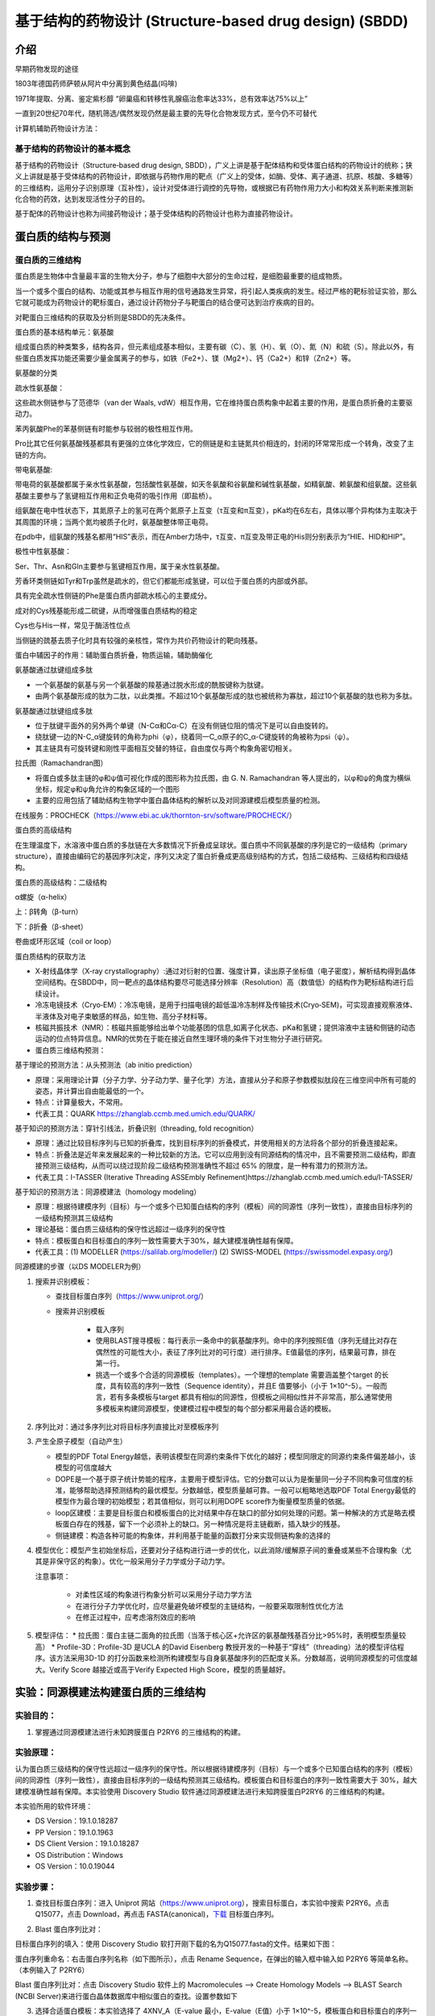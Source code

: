 基于结构的药物设计 (Structure‐based drug design) (SBDD)
========================================================

介绍
---------

早期药物发现的途径

1803年德国药师萨顿从阿片中分离到黄色结晶(吗啡)

1971年提取、分离、鉴定紫杉醇 “卵巢癌和转移性乳腺癌治愈率达33%，总有效率达75%以上”

一直到20世纪70年代，随机筛选/偶然发现仍然是最主要的先导化合物发现方式，至今仍不可替代

计算机辅助药物设计方法：

.. image:: /images/78.png

基于结构的药物设计的基本概念
:::::::::::::::::::::::::::::

基于结构的药物设计（Structure‐based drug design, SBDD），广义上讲是基于配体结构和受体蛋白结构的药物设计的统称；狭义上讲就是基于受体结构的药物设计，即依据与药物作用的靶点（广义上的受体，如酶、受体、离子通道、抗原、核酸、多糖等）的三维结构，运用分子识别原理（互补性），设计对受体进行调控的先导物，或根据已有药物作用力大小和构效关系判断来推测新化合物的药效，达到发现活性分子的目的。

基于配体的药物设计也称为间接药物设计；基于受体结构的药物设计也称为直接药物设计。

蛋白质的结构与预测
------------------

蛋白质的三维结构
:::::::::::::::::

蛋白质是生物体中含量最丰富的生物大分子，参与了细胞中大部分的生命过程，是细胞最重要的组成物质。

当一个或多个蛋白的结构、功能或其参与相互作用的信号通路发生异常，将引起人类疾病的发生。经过严格的靶标验证实验，那么它就可能成为药物设计的靶标蛋白，通过设计药物分子与靶蛋白的结合便可达到治疗疾病的目的。

对靶蛋白三维结构的获取及分析则是SBDD的先决条件。

蛋白质的基本结构单元：氨基酸

组成蛋白质的种类繁多，结构各异，但元素组成基本相似，主要有碳（C）、氢（H）、氧（O）、氮（N）和硫（S）。除此以外，有些蛋白质发挥功能还需要少量金属离子的参与，如铁（Fe2+）、镁（Mg2+）、钙（Ca2+）和锌（Zn2+）等。

氨基酸的分类

疏水性氨基酸：

.. image:: /images/79.png

这些疏水侧链参与了范德华（van der Waals, vdW）相互作用，它在维持蛋白质构象中起着主要的作用，是蛋白质折叠的主要驱动力。

苯丙氨酸Phe的苯基侧链有时能参与较弱的极性相互作用。

Pro比其它任何氨基酸残基都具有更强的立体化学效应，它的侧链是和主链氮共价相连的，封闭的环常常形成一个转角，改变了主链的方向。

带电氨基酸:

.. image:: /images/80.png

带电荷的氨基酸都属于亲水性氨基酸，包括酸性氨基酸，如天冬氨酸和谷氨酸和碱性氨基酸，如精氨酸、赖氨酸和组氨酸。这些氨基酸主要参与了氢键相互作用和正负电荷的吸引作用（即盐桥）。

.. image:: /images/81.png

组氨酸在电中性状态下，其氮原子上的氢可在两个氮原子上互变（τ互变和π互变），pKa均在6左右，具体以哪个异构体为主取决于其周围的环境；当两个氮均被质子化时，氨基酸整体带正电荷。

在pdb中，组氨酸的残基名都用“HIS”表示，而在Amber力场中，τ互变、π互变及带正电的His则分别表示为“HIE、HID和HIP”。

极性中性氨基酸：

.. image:: /images/82.png

Ser、Thr、Asn和Gln主要参与氢键相互作用，属于亲水性氨基酸。

芳香环类侧链如Tyr和Trp虽然是疏水的，但它们都能形成氢键，可以位于蛋白质的内部或外部。

具有完全疏水性侧链的Phe是蛋白质内部疏水核心的主要成分。

成对的Cys残基能形成二硫键，从而增强蛋白质结构的稳定

Cys也与His一样，常见于酶活性位点

当侧链的巯基去质子化时具有较强的亲核性，常作为共价药物设计的靶向残基。

蛋白中辅因子的作用：辅助蛋白质折叠，物质运输，辅助酶催化

氨基酸通过肽键组成多肽

* 一个氨基酸的氨基与另一个氨基酸的羧基通过脱水形成的酰胺键称为肽键。
* 由两个氨基酸形成的肽为二肽，以此类推。不超过10个氨基酸形成的肽也被统称为寡肽，超过10个氨基酸的肽也称为多肽。

氨基酸通过肽键组成多肽

* 位于肽键平面外的另外两个单键（N-Cα和Cα-C）在没有侧链位阻的情况下是可以自由旋转的。
* 绕肽键一边的N-C_α键旋转的角称为phi（φ），绕着同一C_α原子的C_α-C键旋转的角被称为psi（ψ）。
* 其主链具有可旋转键和刚性平面相互交替的特征，自由度仅与两个构象角密切相关。

拉氏图（Ramachandran图）

.. image:: /images/83.png

* 将蛋白或多肽主链的φ和ψ值可视化作成的图形称为拉氏图，由 G. N. Ramachandran 等人提出的，以φ和ψ的角度为横纵坐标，规定φ和ψ角允许的构象区域的一个图形
* 主要的应用包括了辅助结构生物学中蛋白晶体结构的解析以及对同源建模后模型质量的检测。

在线服务：PROCHECK（https://www.ebi.ac.uk/thornton-srv/software/PROCHECK/）

蛋白质的高级结构

在生理温度下，水溶液中蛋白质的多肽链在大多数情况下折叠成呈球状。蛋白质中不同氨基酸的序列是它的一级结构（primary structure），直接由编码它的基因序列决定，序列又决定了蛋白折叠成更高级别结构的方式，包括二级结构、三级结构和四级结构。

蛋白质的高级结构：二级结构

α螺旋（α-helix） 

上：β转角（β-turn）

下：β折叠（β-sheet）

卷曲或环形区域（coil or loop）

蛋白质结构的获取方法

* X‐射线晶体学（X‐ray crystallography）:通过对衍射的位置、强度计算，读出原子坐标值（电子密度），解析结构得到晶体空间结构。在SBDD中，同一靶点的晶体结构要尽可能选择分辨率（Resolution）高（数值低）的结构作为靶标结构进行后续设计。
* 冷冻电镜技术（Cryo‐EM）：冷冻电镜，是用于扫描电镜的超低温冷冻制样及传输技术(Cryo‐SEM)，可实现直接观察液体、半液体及对电子束敏感的样品，如生物、高分子材料等。
* 核磁共振技术（NMR）：核磁共振能够给出单个功能基团的信息,如离子化状态、pKa和氢键；提供溶液中主链和侧链的动态运动的位点特异信息。NMR的优势在于能在接近自然生理环境的条件下对生物分子进行研究。
* 蛋白质三维结构预测：

.. image:: /images/84.png

基于理论的预测方法：从头预测法（ab initio prediction）

* 原理：采用理论计算（分子力学、分子动力学、量子化学）方法，直接从分子和原子参数模拟肽段在三维空间中所有可能的姿态，并计算出自由能最低的一个。
* 特点：计算量极大，不常用。
* 代表工具：QUARK https://zhanglab.ccmb.med.umich.edu/QUARK/

基于知识的预测方法：穿针引线法，折叠识别（threading, fold recognition）

* 原理：通过比较目标序列与已知的折叠库，找到目标序列的折叠模式，并使用相关的方法将各个部分的折叠连接起来。
* 特点：折叠法是近年来发展起来的一种比较新的方法。它可以应用到没有同源结构的情况中，且不需要预测二级结构，即直接预测三级结构，从而可以绕过现阶段二级结构预测准确性不超过 65% 的限度，是一种有潜力的预测方法。
* 代表工具：I-TASSER (Iterative Threading ASSEmbly Refinement)https://zhanglab.ccmb.med.umich.edu/I-TASSER/

基于知识的预测方法：同源模建法（homology modeling）

* 原理：根据待建模序列（目标）与一个或多个已知蛋白结构的序列（模板）间的同源性（序列一致性），直接由目标序列的一级结构预测其三级结构
* 理论基础：蛋白质三级结构的保守性远超过一级序列的保守性
* 特点：模板蛋白和目标蛋白的序列一致性需要大于30%，越大建模准确性越有保障。
* 代表工具：(1) MODELLER (https://salilab.org/modeller/) (2) SWISS-MODEL (https://swissmodel.expasy.org/)

同源模建的步骤（以DS MODELER为例）

1. 搜索并识别模板：

   * 查找目标蛋白序列（https://www.uniprot.org/）
   * 搜索并识别模板
  
      * 载入序列
      * 使用BLAST搜寻模板：每行表示一条命中的氨基酸序列。命中的序列按照E值（序列无缝比对存在偶然性的可能性大小，表征了序列比对的可行度）进行排序。E值最低的序列，结果最可靠，排在第一行。
      * 挑选一个或多个合适的同源模板（templates）。一个理想的template 需要涵盖整个target 的长度，具有较高的序列一致性（Sequence identity），并且E 值要够小（小于 1×10^-5）。一般而言，若有多条模板与target 都具有相似的同源性，但模板之间相似性并不非常高，那么通常使用多模板来构建同源模型，使建模过程中模型的每个部分都采用最合适的模板。 
  
2. 序列比对：通过多序列比对将目标序列直接比对至模板序列
3. 产生全原子模型（自动产生）
   
   * 模型的PDF Total Energy越低，表明该模型在同源约束条件下优化的越好；模型同限定的同源约束条件偏差越小，该模型的可信度越大
   * DOPE是一个基于原子统计势能的程序，主要用于模型评估。它的分数可以认为是衡量同一分子不同构象可信度的标准，能够帮助选择预测结构的最优模型。分数越低，模型质量越可靠。一般可以粗略地选取PDF Total Energy最低的模型作为最合理的初始模型；若其值相似，则可以利用DOPE score作为衡量模型质量的依据。
   * loop区建模：主要是目标蛋白和模板蛋白的比对结果中存在缺口的部分如何处理的问题。第一种解决的方式是略去模板蛋白存在的残基，留下一个必须补上的缺口。另一种情况是将主链截断，插入缺少的残基。
   * 侧链建模：构造各种可能的构象体，并利用基于能量的函数打分来实现侧链构象的选择的
  
4. 模型优化：模型产生初始坐标后，还要对分子结构进行进一步的优化，以此消除/缓解原子间的重叠或某些不合理构象（尤其是非保守区的构象）。优化一般采用分子力学或分子动力学。
   
   注意事项：

    * 对柔性区域的构象进行构象分析可以采用分子动力学方法
    * 在进行分子力学优化时，应尽量避免破坏模型的主链结构，一般要采取限制性优化方法
    * 在修正过程中，应考虑溶剂效应的影响
  
5. 模型评估：
   * 拉氏图：蛋白主链二面角的拉氏图（当落于核心区+允许区的氨基酸残基百分比>95%时，表明模型质量较高）
   * Profile-3D：Profile-3D 是UCLA 的David Eisenberg 教授开发的一种基于“穿线”（threading）法的模型评估程序。该方法采用3D-1D 的打分函数来检测所构建模型与自身氨基酸序列的匹配度关系。分数越高，说明同源模型的可信度越大。Verify Score 越接近或高于Verify Expected High Score，模型的质量越好。

实验：同源模建法构建蛋白质的三维结构
--------------------------------------

实验目的：
::::::::::::
1. 掌握通过同源模建法进行未知跨膜蛋白 P2RY6 的三维结构的构建。

实验原理：
::::::::::::

认为蛋白质三级结构的保守性远超过一级序列的保守性。所以根据待建模序列（目标）与一个或多个已知蛋白结构的序列（模板）间的同源性（序列一致性），直接由目标序列的一级结构预测其三级结构。模板蛋白和目标蛋白的序列一致性需要大于 30%，越大建模准确性越有保障。本实验使用 Discovery Studio 软件通过同源模建法进行未知跨膜蛋白P2RY6 的三维结构的构建。

本实验所用的软件环境：

* DS Version：19.1.0.18287
* PP Version：19.1.0.1963
* DS Client Version：19.1.0.18287
* OS Distribution：Windows
* OS Version：10.0.19044

实验步骤：
::::::::::

1. 查找目标蛋白序列：进入 Uniprot 网站（https://www.uniprot.org），搜索目标蛋白，本实验中搜索 P2RY6。点击 Q15077，点击 Download，再点击 FASTA(canonical)，`下载`_ 目标蛋白序列。

.. _`下载`: https://rest.uniprot.org/uniprotkb/Q15077.fasta

.. image:: /images/85.png

2. Blast 蛋白序列比对：

目标蛋白序列的填入：使用 Discovery Studio 软打开刚下载的名为Q15077.fasta的文件。结果如下图：

.. image:: /images/86.png

蛋白序列重命名：右击蛋白序列名称（如下图所示），点击 Rename Sequence，在弹出的输入框中输入如 P2RY6 等简单名称。（本例输入了 P2RY6）

.. image:: /images/90.png

.. image:: /images/195.png

Blast 蛋白序列比对：点击 Discovery Studio 软件上的 Macromolecules ——> Create Homology Models ——> BLAST Search (NCBI Server)来进行蛋白晶体数据库中相似蛋白的查找。设置参数如下

.. image:: /images/87.png

3. 选择合适蛋白模板：本实验选择了 4XNV_A（E-value 最小，E-value（E值）小于 1×10^-5，模板蛋白和目标蛋白的序列一致性大于30%），右键此选项，点击Load Selected Structures 进行蛋白模板的载入。

4. 创建序列-结构对齐矩阵：点击 Discovery Studio 软件上的 Macromolecules ——> Create Homology Models ——> Align Sequence to Templates 生成模板蛋白与目标蛋白的结构对齐矩阵。设置参数如下：

.. image:: /images/88.png

5. 蛋白建模：点击 Discovery Studio 软件上的 Macromolecules ——> Create HomologyModels ——> Build Homology Models 进行同源模型的建立。设置参数如下：

.. image:: /images/89.png

6. 模型评估：

拉氏图的绘制：点击 Discovery Studio 软件菜单栏上的 Chart ——> Ramachandran Plot 分别对每个同源模型进行拉氏图的绘制。

Profiles-3D：点击 Discovery Studio 软件上的 Macromolecules ——> CreateHomology Models ——> Verify Protein (Profiles-3D) 分别对每个同源模型进行 Profiles-3D 的绘制。设置参数如下：

.. image:: /images/92.png

以残基打分作图：选上全部新生成的模型，选择 AminoAcid 选项卡，点击 Discovery Studio 软件菜单栏上的 Chart ——> Line Plot，X 轴设为 name，Y 轴设为 verify score，Color by Data Series 设为Molecule 同时给每个同源模型进行残基打分作图，如下图所示。

.. image:: /images/93.png

实验结果：
:::::::::::

`Blast 蛋白序列比对的结果`_ , `创建序列-结构对齐矩阵的结果`_ , `蛋白建模的结果`_, 

.. _`Blast 蛋白序列比对的结果`: https://computer-aided-drug-design.github.io/CADD-Tutorial-Experiments-Result/experiment_results/BLASTSearchNCBIServer_2022_09_21_214334_399/Output/Report.htm
.. _`创建序列-结构对齐矩阵的结果`: https://computer-aided-drug-design.github.io/CADD-Tutorial-Experiments-Result/experiment_results/AlignSequencetoTemplates_2022_09_21_214915_437/Output/Report.htm
.. _`蛋白建模的结果`: https://computer-aided-drug-design.github.io/CADD-Tutorial-Experiments-Result/experiment_results/BuildHomologyModels_2022_09_21_215451_145/Output/Report.htm

拉氏图的绘制的结果：

.. image:: /images/91.png

`Profiles-3D的结果`_

.. _`Profiles-3D的结果`: https://computer-aided-drug-design.github.io/CADD-Tutorial-Experiments-Result/experiment_results/VerifyProteinProfiles-3D_2022_09_21_220456_652/Output/Report.htm

以残基打分作图的结果：

.. image:: /images/94.png

基于人工智能的预测方法：Alphafold

2020年12月1日，国际蛋白质结构预测竞赛CASP公布的数据显示，谷歌旗下人工智能技术公司DeepMind开发的深度学习算法Alphafold的表现超过了大约100个其他团队，准确性达到了与实验室方法不分伯仲的水平，一举解决了困扰学界长达五十年之久的蛋白质折叠问题。

2021年7月，DeepMind发布了最新版本AlphaFold2的源代码，以及详细描述了它是如何开发的。https://alphafold.ebi.ac.uk/


基于结构的药物设计（SBDD）
--------------------------

基本概念与理论
::::::::::::::

靶点（受体）：能识别和结合生物活性物质（配体），并产生生物效应的结构。

生物活性物质（配体）：

* 内源性活性调解物：维持机体机能的基本生理机制，如多巴胺、激素等。
* 外源性药物：干预机体生理生化作用。

靶点学说（受体理论）

一种有效的药物必须符合以下三个要求：
* 作用于靶点（与机体内的某一种或多种靶点发生相互作用）（药效学要求）
* 暴露于靶点（药物到达靶点、达到适宜的浓度 C_max 并维持足够的时间 AUC ）（药代动力学要求）
* 不与其他无关靶点作用（ 无 off target 效应） （安全性要求）

配体‐受体相互作用方式

“锁‐钥”原理 

.. image:: /images/95.png

空间形状契合、相互作用力契合

诱导契合原理（“手‐手套” 原理）

.. image:: /images/96.png

配体构象变化、受体构象变化

分子识别：药物分子与靶蛋白发生相互作用的驱动力是分子识别。

定义： 药物在特定条件下通过分子间作用力（可逆 ）与靶点相结合的过程。其中，某些药物也可形成共价键 （不可逆 ）。

分子识别的两个决定性作用：互补性(形状和电性互补)和预组织作用（去溶剂化和构象扰动）。

.. image:: /images/97.png

范德华力（van der Waals Force, VDW）

.. image:: /images/98.png

* 相邻的电中性原子互相靠近，会有短暂的微弱吸引力，即范德华力
* 主要的分子间作用力
* 原子间距离为0.3～0.5 nm，范德华力的能量为1.9 kJ/mol
* 主要分为：色散力、诱导力、取向力
  
   色散力（Dispersion force）：所有分子或原子之间都存在，由于电子的运动产生的瞬时偶极键的作用力。

   * 分子的变形性越大（一般分子量越大，变形性越大），色散力越大
   * 分子的电离势越低（分子内所含的电子数越多），色散力越大。

   诱导力（Induction force）：在极性分子‐非极性分子之间，极性分子‐极性分子之间，都存在诱导力。

   * 极性分子与非极性分子接近时，极性分子的永久偶极产生的电场使非极性分子极化产生诱导偶极。永久偶极与诱导偶极间的吸引力称为诱导力。
   * 诱导力同样存在于极性分子之间，对极性分子而言，诱导力是附加的取向力。

   取向力（Orientation force）：取向力发生在极性分子‐极性分子之间。

   * 当极性分子互相接近时，分子的永久偶极之间同极相斥、异极相吸，使分子在空间按一定取向排列吸引，而处于较稳定的状态。这种永久偶极间的吸引力称为取向力。
   * 取向力与分子的偶极矩平方成正比，即分子的极性越大，取向力越大。

疏水键（Hydrophobic bond）

疏水键是两个不溶于水的分子间的相互作用。这种因能量效应和熵效应等热力学作用使疏水基团在水中的相互结合作用称为疏水键。

* 疏水作用与分子中疏水基团和片段的数目成正比，烷基越多，疏水性越强。

疏水键的本质

.. image:: /images/99.png

氢键 (Hydrogen bond)

氢键：氢原子与电负性大的杂原子共价结合，与另一具有未共用电子对的杂原子以氢为媒介，形成以X‐H…Y形式的一种弱的静电引力。

* 氢键具有饱和性和方向性，在药物和受体形成氢键时，双方的原子和基团在空间的取向和距离决定了结合强度
* 氢键在化学和生物学的多个领域中扮演着重要的角色，是驱动生物分子间可逆相互作用的主要力量

氢键的方向性

.. image:: /images/100.png

氢键供体能量强度

使用HCN作为受体探针计算34个氢键供体形成氢键的能量大小，排序结果如下：

.. image:: /images/101.png

Ref: J. Chem. Theory Comput. 2020, 16, 2846−2856


氢键受体能量强度

使用HCN作为受体探针计算67个氢键供体形成氢键的能量大小，排序结果如下：

.. image:: /images/102.png

静电作用 (Electrostatic interaction)

离子键（Ionic bond）

离子键：两个具有相反电荷的离子间的静电引力，也叫离子离子相互作用。

* 离子键无方向性，是随机转运的药物与受体的初始感受，对于两者间的趋近与识别有重要作用。
* 作用能较强，但在水中，去水合作用与静电引力对复合物形成的能量贡献相反，因而形成抵消效果。

离子‐偶极作用（Ion‐dipole interaction）：带电荷的原子或基团与含有偶极的基团之间的静电引力。对稳定药物受体复合物起到重要作用，但弱于离子键。

偶极‐偶极作用（Dipole‐dipole interaction）：两个偶极分子或偶极键之间的静电引力，弱于离子‐偶极作用。

π‐π相互作用（π‐π interaction）

π‐π相互作用：芳环含有环形π键，芳环之间的π键可发生π‐π相互作用，又称为π‐π堆积作用（π‐π stacking）。

* 作用力较弱，但在生物体内普遍存在，作用能量大约8~12 kJ/mol。
* 芳环堆积的三种类型
  
.. image:: /images/103.png

从静电吸引角度分析π体系的各种相互作用

.. image:: /images/104.png

阳离子‐π相互作用（Cation‐π interaction）

阳离子‐π相互作用：由有机或无机阳离子与π电子体系的负电势之间的静电引力，能力强度与氢键相近。

* 在水介质中，阳离子‐π相互作用强于离子键。

共价键（Covalent bond）：键能高，约140～800 KJ/mol，结合牢，驻留时间较长，治疗指数高。除了被特异性酶酶解而发生共价键断裂外，不易被破坏。因此产生的药物作用持久，为不可逆过程。

共价药物：共价键键合类型常见于作用于病原体或肿瘤细胞的靶点。药物的共价基团往往具有较高的化学活性而缺乏特异选择性。

配位键（Coordinate bond）

配位键：又称配位共价键，一种特殊的共价键，其共用的电子对是由其中一原子独自供应，另一原子提供空轨道。

* 过渡金属的核电荷高，半径小，有空的d轨道和自由的d电子，它们容易接受配位体的电子对，又容易将d电子反馈给配位体。因此，它们都能形成稳定的配合物。

水分子在药物设计中的作用
:::::::::::::::::::::::::::::::

药物设计时需要考虑的溶剂化效应

* 药物和受体在结合前都处于水的溶剂化状态，为了双方的结合需去溶剂化，这是耗能过程，能量由结合能得到补偿。
* 如果去溶剂化能大于结合能，药物难以与受体稳定结合，所以分子设计时要确定形成氢键的因素是否是多余。

.. image:: /images/105.png

水分子既是氢键给体也是氢键受体，可参与药物与受体的结合

基于计算：WaterMap

* 由Schrödinger公司开发的一种较为流行的基于分子动力学模拟（MD）的水分子位点预测工具，可预测蛋白质结合位点中水分子的位置和能量。
* WaterMap算法步骤：1、进行约2ns的约束性MD模拟（溶质约束），根据密度分布对水分子位置和方向进行聚类；2、使用非均相溶剂理论计算每个水合位点的热力学性质（相互作用能、熵增和自由能），以此来决定靶向哪个特定的水分子。

基于计算：SZMAP (solvent‐zap‐map)

* SZMAP是OpenEye应用软件包中的一个模块，是一款水分子位置与稳定性预测软件。无需分子动力学模拟采样。
* SZMAP采用显式水分子探针在高介电连续溶剂(high‐dielectric continuumsolvent)中快速计算分子表面附近溶剂化自由能的大小与分布。
* 它可以预测特定水分子对配体结合的稳定化或不稳定化效应，还可以识别结合水的位置和哪些位置的水是无序的。在结合位点，更好地理解这些效应有助于先导化合物的优化和药物设计其他方面问题的研究。

基于计算：3D‐RISM (three‐dimensional reference interaction site model)

* 该程序集成在MOE、Flare和Amber中。
* 计算水H和O密度的时间平均分布，以及用于分析溶剂稳定性和溶剂化对结合自由能的贡献的自由能图。 3D‐RISM的独特之处在于它能够包含各种浓度的盐或疏水分子作为溶剂的一部分，从而生成离子，疏水基团以及水的密度图。
* 基于力场，无需分子动力学模拟采样。

热力学理论在药物设计中的应用

多数药物与受体作用是以非共价键形式结合，形成的复合物与游离的配体和受体之间呈动态平衡。这种结合作用是由热力学自由能(ΔG)变化所驱动，结合越强，配体‐蛋白复合物的离解常数(K_d越小，ΔG负值越大。ΔG与K_d的关系由吉布斯‐范特霍夫（Gibbs‐Van’t Hoff）方程表征:

ΔG = RTlnK_d  R = 8.13 J∙mol^‐1∙K^‐1，T为绝对温度。当T = 300 K时，ΔG = 5.7logK_d (kJ/mol)

根据吉布斯‐亥姆霍兹（Gibbs‐Helmholtz）方程，ΔG是由焓（ΔH）和熵（‐TΔS ）构成，即：

ΔG = ΔH – TΔS

配体与受体结合产生自发过程的为负值，所以从上式看，ΔH为负值和‐TΔS为负值，有利于结合过程。ΔG中ΔH和TΔS有各自的贡献，参与并维持着游离的配体和受体与复合物之间的平衡作用。

配体与受体结合的焓‐熵变化，常常是有利的 ΔH 被不利的 ‐TΔS 所抵消，或者有利的 ‐TΔS 以不利的 ΔH 作负性补偿，这就是配体‐受体结合作用的焓‐熵补偿(enthalpy‐entropy compensation)。

.. image:: /images/106.png

如果│ΔH│＞ │TΔS│，则该结合为焓驱动结合，反之，则为熵驱动。

热力学量的实验测定——等温滴定量热法(isothermal titration calorimetry，ITC)

.. image:: /images/107.png

* 可直接测量生物分子结合过程中释放或吸收的热量。
* 准确地确定结合常数 (K_D)、反应化学量 (n)、焓 (∆H) 和熵 (‐TΔS)。

热力学量的计算方法——结合自由能(binding free energy)的计算

在分子模拟领域，准确计算结合自由能仍然是一个挑战。为此，人们发展了许多方法。如：

* 自由能微扰(FEP)与热力学积分(TI)：计算量很大, 不适用于生物大分子体系
* MM‐PBSA (Molecular Mechanics‐Poisson Bolzmann Surface Area, 分子力学泊松玻尔兹曼表面积)：准确度不如FEP，但计算量小, 在分子识别, 区分结合的强弱方面是一种有效的方法，可得到ΔG、ΔH 和‐TΔS的具体值。

分子对接技术 (Molecular docking)
----------------------------------------

分子对接的原理
::::::::::::::::::::

定义：利用算法将配体小分子（如药物）放置到受体大分子（如靶标蛋白）的结合位点（Binding site），预测小分子与受体结合构象（Pose）及作用能的过程。

* 分子对接是一种广泛应用的研究分子间相互作用的分子模拟方法，其过程涉及小分子与受体之间的空间匹配和能量（性质，电性等）匹配。
* 利用分子对接方法研究蛋白‐配体作用模式在SBDD中的应用非常广泛。

分子对接的最初思想起源于1894年Fisher提出的受体学说。Fisher认为，药物与体内的蛋白质大分子即受体会发生类似药物与锁的识别关系，称为“锁钥模型”，这种识别关系主要依赖两者的空间匹配。

真正算法上的实现是在1982年，美国加州大学旧金山校区（UCSF）的Irwin Kuntz教授率先提出了“分子对接”的概念，并发表了第一个分子对接软件“DOCK”，至今仍被广泛应用。

分子对接中的两大关键问题：空间匹配和能量匹配

* 空间匹配是分子间发生相互作用的前提。
* 能量匹配是分子间保持稳定结合的基础。配体分子进入结合位点时，通过一定的程序计算它们之间的结合模式和结合能，并对结果进行评价，通过打分函数评判配体-受体的结合程度

分子对接的分类
::::::::::::::

根据对接过程中是否考虑研究体系的构象变化，将其分为

* 刚性对接：将配体和受体构象都当做刚性处理，以降低计算量
* 半柔性对接：受体保持刚性，配体则完全当做柔性分子进行处理，当前的大多数分子对接软件都采取这种模式
* 柔性对接：对接过程既考虑小分子柔性，又可考虑受体部分区域（如结合口袋中的残基）的柔性

.. image:: /images/108.png

常用的分子对接算法
::::::::::::::::::::::::

刚性对接、半柔性对接：LibDock、CDOCKER、Glide、GOLD、AutoDock、DOCK、MOE_dock、FlexX、Surflex‐dock
柔性对接：Flexible docking、Induced fit docking（IFD）
片段对接：MCSS
共价对接：Covdock、GOLD、MOE
蛋白‐蛋白对接：ZDOCK、ICM‐Docking

分子对接的核心步骤
:::::::::::::::::::::::::

搜索算法：搜索配体与受体的可能结合模式。在分子对接中，配体小分子在受体结合口袋中会有不同的取向和构象，其中配体构象搜索方法起重要作用。对接问题的核心，就是在指定的构象空间内，采取合适的算法搜索合适的配体构象的过程。

* 系统性搜索（Systematic search）：系统搜索，就是在构象搜索时尽可能的去系统地遍历配体全部的自由度或结构参数的组合。但是，随着分子可旋转键数目的增多，配体构象空间会急剧膨胀，要做到完整采样并不现实。分子对接中常用的系统搜索算法有穷举搜索（Exhaustive Search）、基于片段的搜索（Fragment‐based Search）和构象系综搜索（Conformational Ensemble Search）等。
* 启发式搜索（Heuristic search）：启发式搜索（随机搜寻法），需对配体三维坐标进行随机改变产生新的构象，然后根据预先定义的评价函数对新构象进行取舍，通过不断迭代收敛于全局最优或近似最优构象。常用的启发式搜索算法包括蒙特卡洛（Monte Carlo, MC）算法、遗传算法（Genetic Algorithm, GA）、模拟退火（Simulated Annealing, SA）算法和群智能（Swarm intelligence, SI）算法等。
* 确定性搜索（Deterministic search）：确定性搜索，初始状态可以确定下一状态的改变趋势，即向能量减小的方向进行。如果体系初始状态完全相同，当使用相同的参数进行构象搜索，就会到达相同的终态。这种方法在进行构象搜索时一般很难越过势垒，因此容易陷入局部最小值。分子对接中常用的确定性搜索算法主要是分子动力学模拟，代表性程序为基于CHARMm力场的CDOCKER。

打分函数：打分函数是影响分子对接精度的另一个重要因素，其主要作用是评估配体和受体分子间的亲和力。用于评价同一分子的各种构象以及不同分子的最佳构象。

* 基于力场的打分函数（Forcefield）：基于力场的打分函数一般采用分子力场的非键作用能项来计算受体和配体之间的相互作用能。只考虑热焓对能量的贡献，不考虑熵的影响，一般情况下，采用标准力场的真空静电和范德华作用两项的加和来计算，有些打分函数还会考虑氢键项的贡献。
  
   * 基于力场的打分函数通式：:math:`ΔG_{binding}=ΔE_{vdw} + ΔE_{ele} + [ΔE_{Hbond}]`
   * DOCK程序中采用AMBER的能量函数: :math:`E = \sum_{i=1}^{lig} \sum_{j=1}^{rec}(\frac{A_{ij}}{r_{ij}^{12}}-\frac{B_{ij}}{r^6_{ij}}+\frac{q_iq_j}{\epsilon(r_{ij})r_{ij}})` 
   * 其它常用的基于力场的打分函数：AutoDock的打分函数、Goldscore等
  
* 经验打分函数是受体和配体结合的自由能可以近似为不相关的不同能量项的贡献。通过计算并加和各个分能量项求得总的结合自由能。
   * 这些分能量项包括：氢键作用能、疏水作用能、离子化、熵的贡献、金属离子作用等
   * 常用的经验打分函数如PLP、ChemScore、GlideScore、LUDI等
   * ChemScore采用如下函数形式：:math:`ChemScore = S_{Hbond} + S_{metal}+ S_{lipophilic} + P_{rotor} + P_{strain} + P_{clash} + [P_{covalent} + P_{constraint}]`

* 基于知识的打分函数，通过加和受体和配体之间的原子对统计势（Pairwise Statistical Potential）来计算配体和受体之间的结合能力。

   .. math:: A = \sum_i^{lig}\sum_j^{pro}\omega_{ij}(r)

   * 距离依赖的原子对之间的作用势 :math:`ω_{ij}(r)` 由下式计算得到：:math:`ω_{ij}(r) = -k_BTln[g_{ij}(r)] = -k_BTln[\frac{𝜌_{ij}(r)}{𝜌^∗_{ij}}]`; :math:`𝜌_{ij}(r)` 是原子对i‐j在距离r时的密度；:math:`ρ^*_{ij}` 是原子对在参考态时的密度
   * 常用的基于知识的打分函数：PMF、IT‐Score、DrugScore等

* 一致性打分（Consensus Score）：将几个不同打分函数的结果相结合，这种方法通常被称为“一致性评分”。 根据这种方法，使用多个打分函数来评分结合构象，相当于对对接结果进行二次打分（一致性打分）是非常有效的消除假阳性方法。

.. image:: /images/109.png

分子对接的一般流程
:::::::::::::::::::::

1. 受体结构的准备

* 靶点检验：X‐ray晶体结构要检查分辨率（分辨率越高越好）、种属、突变情况、结构的完整性等
* 受体结构处理（以晶体结构为例）：加氢、加电荷、带电残基的质子化状态、水分子的处理、助溶剂分子的删除、补充缺失的残基

2. 结合位点确定

* 复合物中的配体去除（最简单）
* 同源蛋白模型的结合位点信息
* 定点突变实验
* 程序算法：Cavity（DS）、SiteMap（Schrӧdinger）、SiteFinder（MOE）
  
3. 配体（小分子）结构准备
   
* 3D结构转化
* 加氢、加电荷、质子化状态（pH: 7.4）、手性和互变状态确定
* 如果是小分子化合物库，还需进行类药性分析和假阳性子结构过滤
  
4. 对接过程（参数设置）

* 对接算法的选择：使用重对接（native docking），将复合物晶体结构中的小分子重新对接到该复合物中，比较对接构象与晶体构象的均方根偏差值（RMSD），该值越小（通常要小于2 Å）说明对接构象与晶体构象越接近，对接算法对小分子结合构象的重现性越好，对接算法越可靠。

.. image:: /images/110.png

参考：J Mol Graph Model 2015 Vol. 60 Pages 142‐154

* 打分函数的评价（同一个受体结构）：

   * 同一配体的不同结合模式（pose）：对于重对接而言，比较各pose的打分值与其RMSD值的相关性，相关性越高，则说明打分函数越能反映对接构象的准确性。
   * 不同活性的配体：比较各配体打分最高的结合构象的活性值与打分值的相关性，相关性越高，说明该打分函数能较为准确的反映配体的活性（注：选择不同的配体活性值之间要至少相差一个数量级）。

* 其它参数设置：可先使用软件预设值，然后再根据初步对接结果（如重对接结果）进行调整

5. 对接结果分析

* RMSD值计算（重对接）
* 配体‐受体非键相互作用分析
* 配体‐受体相互作用2D图
* 受体结合口袋表面
* 残基相互作用分析
* 多种打分函数分析
* 结合能分析带溶剂化模型

分子对接的应用
:::::::::::::::::::

确定配体和受体可能的结合构象，及其与靶标结合口袋内残基的相互作用细节，从而阐明活性化合物的作用机制，为分子的结构优化打下基础

对靶标进行基于结构的虚拟筛选，从而辅助发现对该靶标具有潜在活性的候选化合物

对同系列化合物进行分子对接，可以得到分子叠合构象，从而进行基于结构的3D‐QSAR研究

通过反向对接找到小分子可能作用的靶标

Discovery Studio中的分子对接算法简介
::::::::::::::::::::::::::::::::::::::

.. image:: /images/111.png

.. image:: /images/112.png

LibDock：LibDock根据小分子构象与受体相互作用的热区（Hotspot）匹配的原理将这些构象刚性对接到受体的结合口袋中，其最大的优势在于速度快，可以并行运算，适合于对大规模数据库进行快速精确的虚拟筛选

   极性格点：受体中能与配体分子中可以形成氢键的原子相匹配的部分

   非极性格点：受体中能与配体分子的非极性原子相匹配的部分

LibDock计算过程

.. image:: /images/113.png

CDOCKER：CDOCKER是基于CHARMm力场的半柔性对接程序，采用高温动力学来搜索配体分子的柔性构象空间，并采用模拟退火的方法将各个构象在受体活性位点进行优化，从而使对接结果更加精确。

CDOCKER计算过程

.. image:: /images/114.png

Flexible Docking：Flexible Docking可以实现受体‐配体的双柔性对接，模拟受体与配体的诱导契合效应，可以精细地研究受体‐配体相互作用信息，适用于作用机理的研究。

Flexible Docking计算过程

.. image:: /images/115.png

Discovery Studio中的非键相互作用分析
::::::::::::::::::::::::::::::::::::::::::::::

.. image:: /images/116.png

分子对接计算的注意点
::::::::::::::::::::::::::::

小分子问题

* 小分子的起始构象、电荷和质子化状态对对接结果有一定影响

蛋白受体问题

* 如何选择靶标晶体结构？
* 定义活性位点的位置和大小？
* 活性位点氨基酸残基的结构和质子化状态是否正确？

对接问题

* 根据研究目的和研究体系，选择合适的对接算法

分子对接尚未解决的问题

1. 溶剂化效应
2. 熵效应
3. 蛋白的柔性
4. 打分函数的准确性

分子重对接实验
---------------------

实验目的：
:::::::::::::::::::

1. 学会使用 Discover studio 进行半柔性和柔性重对接。
2. 学会使用 CDOCKER, LIBDOCK, Flexible Docking 程序重对接并比较。

实验原理：
:::::::::::::::::

本实验使用 Discovery Studio 软件通过 CDOCKER, LIBDOCK 和 Flexible Docking 程序进行 3GEN 蛋白与自带的配体的重对接。

半柔性对接：受体保持刚性，配体则完全当作柔性分子进行处理，当前的大多数分子对接软件都采取这种模式。

柔性对接：对接过程既考虑小分子柔性，又可考虑受体部分区域（如结合口袋中的残基）的柔性。

基于 CHARMm 力场的 CDOCKER 半柔性对接程序使用确定性搜索算法。确定性搜索是通过初始状态确定下一状态的改变趋势，即向能量减小的方向进行。如果体系初始状态完全相同，当使用相同的参数进行构象搜索，就会到达相同的终态。这种方法在进行构象搜索时一般很难越过势垒，因此容易陷入局部最小值。CDOCKER 模拟退火的方法将各个构象在受体活性位点进行优化，从而使对接结果更加精确。

CDOCKER计算过程

.. image:: /images/114.png

LIBDOCK 程序根据小分子构象与受体相互作用的热区（Hotspot）匹配的原理将这些构象刚性对接到受体的结合口袋中，其最大的优势在于速度快，可以并行运算，适合于对大规模数据库进行快速精确的虚拟筛选。

LibDock计算过程

.. image:: /images/113.png

Flexible Docking 可以实现受体‐配体的双柔性对接，模拟受体与配体的诱导契合效应，可以精细地研究受体‐配体相互作用信息，适用于作用机理的研究。

Flexible Docking 计算过程：

.. image:: /images/115.png

本实验所用软件环境：

* DS Version：19.1.0.18287
* PP Version：19.1.0.1963
* DS Client Version：19.1.0.18287
* OS Distribution：Windows
* OS Version：10.0.22000

一般流程：

.. image:: /images/117.png

大分子结构的准备：通过实验方法所测得的生物大分子三维结构或多或少存在一些缺陷，比如分辨率低导致模型质量不佳、晶体结构无 H 原子和电荷信息、在模型构建步骤中相对粗糙的力场带来的结构误差等，这就需要在做 SBDD 前对生物大分子（如蛋白）的三维结构进行准备和能量最小化。

实验步骤：
:::::::::::::

◆ 靶点结构的获取及准备

1. 查找靶点结构：本实验中搜索 3GEN 蛋白作为靶点。进入 PDB 网站(https://www.rcsb.org/），搜索靶蛋白。本实验中搜索 3GEN，选择 3GEN，点击 Download Files，再点击 PDB Format， `下载靶蛋白结构文件 <https://computer-aided-drug-design.github.io/CADD-Tutorial-Experiments-Result/experiment_results/PrepareProtein_2022_09_24_103147_557/Input/3GEN.dsv>`_ 。（如图所示）

.. image:: /images/118.png

2. 靶蛋白的准备：
		去除晶胞：点击Discovery Studio软件上菜单栏上的Structure --> Crystal Cell --> Remove Cell进行晶胞的去除。

		定义小分子配体：Discovery  Studio软件上，选上小分子配体，也就是单击Ligand Groups， 再点击Receptor-Ligand Interactions --> View Interactions --> Define Ligand: <undefined>来进行小分子配体的定义。

		蛋白结构准备：Discovery  Studio 软件上，点击 Macromolecules --> Prepare Protein，设置参数如下，来进行蛋白结构的准备得到新窗口3GEN_prep。接下来的操作都是在新的窗口当中进行。

      .. image:: images/119.png

      定义结合位点：Discovery  Studio软件上，选上小分子配体，也就是单击Ligand Groups， 再点击Receptor-Ligand Interactions --> Define and Edit Binding Site --> From Current Selection来进行结合位点的定义。

◆ 小分子配体的获取及准备

1. 配体小分子的获取：本实验中使用 3GEN 自带的配体。Discovery Studio 软件上，点击菜单栏上的 File → New → Molecule Window 创建新窗口，剪切 3GEN 自带的配体粘贴。
2. 小分子的准备和能量优化：
		点击 Discovery Studio 软件上的 Small Molecules → Prepare or Filter Ligands → Prepare Ligands 进行小分子的准备，设置参数如下。

		.. image:: images/120.png

		点击 Discovery Studio 软件上的 Simulation → Change Forcefield → Apply Forcefield；
      
      .. image:: images/121.png

      再点击 Discovery Studio 软件上的 Simulation → Run Simulations → Minimization 进行能量优化。设置参数如下：

      .. image:: images/122.png

◆ 半柔性分子对接

1. LIBDOCK 分子对接：确保当前窗口为准备好的大分子，即 3GEN_prep，删除配体，点击 Discovery Studio 软件上的 Receptor-Ligand Interactions → Dock Ligands → DockLigands (LIBDOCK) 进行 LIBDOCK 半柔性分子对接。设置参数如下：

.. image:: images/123.png

2. CDOCKER 分子对接：确保当前窗口为准备好的大分子，即 3GEN_prep，删除配体，点击 Discovery Studio 软件上的 Receptor-Ligand Interactions → Dock Ligands → Dock Ligands (CDOCKER) 进行 CDOCKER 半柔性分子对接。设置参数如下：

.. image:: images/124.png

◆ 柔性分子对接

确保当前窗口为准备好的大分子，即 3GEN_prep，删除配体，双击 Discovery Studio软件上的 Protocols → Discovery Studio → Receptor-Ligand Interactions → Docking → FlexibleDocking 进行 Flexible Docking 柔性分子对接。设置参数如下：

.. image:: images/125.png

◆ 结果分析

1. RMSD 值计算：新建窗口，即点击 File→New→Molecule Window，将对接结果中的对接 pose 和原晶体结构中的小分子配体复制粘贴到新窗口中，把原晶体结构中的小分子配体设为参考分子。选中参考分子，依次选择菜单栏上的 Structure → RMSD → SetReference 来设定参考分子。在需要计算的 pose 边上打勾（这里假设计算全部），并确保呈选中状态，依次选择菜单栏上的 Structure → RMSD → Heavy Atoms 进行 RMSD 值计算。

2. 对对接结果进行重打分：在 Discovery Studio 中打开对接结果窗口（应该是 3GEN窗口），点击 Receptor-Ligand Interactions → Dock Ligands → Score Ligand Poses 进行对配体poses 打分，设置如下图，会生成新窗口。
   
.. image:: images/127.png

3. 在新窗口中，点击选上 Discovery Studio 软件菜单栏上的 View → Explorers → Protocols。再然后从 Protocols 窗口中双击 Discovery Studio→ Receptor-Ligand Interactions → Scoring and Analysis → Analyze Ligand Poses 进行配体poses 分析，设置参数如下图。

.. image:: images/128.png

实验结果：
:::::::::::::

1. `靶蛋白的准备 <https://computer-aided-drug-design.github.io/CADD-Tutorial-Experiments-Result/experiment_results/PrepareProtein_2022_09_24_103147_557/Output/Report.htm>`_
2. `小分子配体的准备 <https://computer-aided-drug-design.github.io/CADD-Tutorial-Experiments-Result/experiment_results/PrepareLigands_2022_09_24_103829_835/Output/Report.htm>`_
3. `小分子配体的能量优化 <https://computer-aided-drug-design.github.io/CADD-Tutorial-Experiments-Result/experiment_results/Minimization_2022_09_24_104019_301/Output/Report.htm>`_
4. LIBDOCK 分子对接

   * `LIBDOCK 分子对接 <https://computer-aided-drug-design.github.io/CADD-Tutorial-Experiments-Result/experiment_results/DockLigandsLibDock_2022_09_24_104206_503/Output/Report.htm>`_
   * RMSD 值计算

   .. table:: Heavy Atom RMSD to 3GEN_ligand_origInal 32

      =====================  ===================================  =============
      Name                           Reference                      RMSD (A)  
      =====================  ===================================  =============
      3GEN_ligand 1                  3GEN_ligand_origInal 32          0.1735
      3GEN_ligand 7                  3GEN_ligand_origInal 32          0.6876
      3GEN_ligand 38                 3GEN_ligand_origInal 32          7.3890
      3GEN_ligand 39                 3GEN_ligand_origInal 32          0.9175
      3GEN_ligand 40                 3GEN_ligand_origInal 32          3.4741
      3GEN_ligand 41                 3GEN_ligand_origInal 32          8.9469
      3GEN_ligand 42                 3GEN_ligand_origInal 32          3.2732
      3GEN_ligand 43                 3GEN_ligand_origInal 32          3.2962
      3GEN_ligand 50                 3GEN_ligand_origInal 32          8.4331
      3GEN_ligand 52                 3GEN_ligand_origInal 32          3.4042
      3GEN_ligand 53                 3GEN_ligand_origInal 32          9.6773
      3GEN_ligand 59                 3GEN_ligand_origInal 32         11.3117
      3GEN_ligand 60                 3GEN_ligand_origInal 32          3.5681
      3GEN_ligand 63                 3GEN_ligand_origInal 32          3.2734
      3GEN_ligand 64                 3GEN_ligand_origInal 32          3.3751
      3GEN_ligand 65                 3GEN_ligand_origInal 32          4.4569
      3GEN_ligand 68                 3GEN_ligand_origInal 32          3.3365
      3GEN_ligand 69                 3GEN_ligand_origInal 32          0.6875
      3GEN_ligand 74                 3GEN_ligand_origInal 32          8.1215
      3GEN_ligand 76                 3GEN_ligand_origInal 32          8.9682
      3GEN_ligand 77                 3GEN_ligand_origInal 32         11.0938
      3GEN_ligand 79                 3GEN_ligand_origInal 32         11.0721
      3GEN_ligand 80                 3GEN_ligand_origInal 32          3.3874
      3GEN_ligand 85                 3GEN_ligand_origInal 32          3.3914
      3GEN_ligand 91                 3GEN_ligand_origInal 32          9.0667
      3GEN_ligand 93                 3GEN_ligand_origInal 32          3.3918
      3GEN_ligand 95                 3GEN_ligand_origInal 32         11.0424
      3GEN_ligand 97                 3GEN_ligand_origInal 32          9.5115
      3GEN_ligand 98                 3GEN_ligand_origInal 32         10.3211
      3GEN_ligand 99                 3GEN_ligand_origInal 32          3.4550
      3GEN_ligand 100                3GEN_ligand_origInal 32          8.2923
      =====================  ===================================  =============

   * `对 LIBDOCK 对接结果进行重打分 Score Ligand Poses <https://computer-aided-drug-design.github.io/CADD-Tutorial-Experiments-Result/experiment_results/ScoreLigandPoses_2022_09_24_104637_968/Output/Report.htm>`_
   * `对 LIBDOCK 对接结果进行重打分 Analyze Ligand Poses <https://computer-aided-drug-design.github.io/CADD-Tutorial-Experiments-Result/experiment_results/AnalyzeLigandPoses_2022_09_24_104807_518/Output/Report.htm>`_
  
5. CDOCKER 分子对接

   * `CDOCKER 分子对接 <https://computer-aided-drug-design.github.io/CADD-Tutorial-Experiments-Result/experiment_results/DockLigandsCDOCKER_2022_09_24_170213_060/Output/Report.htm>`_
   * RMSD 值计算

   .. table:: Heavy Atom RMSD to 3GEN_ligand_origInal 11

      ==================== ==================================== ==================
         Name                              Reference                 RMSD (A) 
      ==================== ==================================== ==================
      3GEN_ligand 1                  3GEN_ligand_origInal 11          0.2238
      3GEN_ligand 2                  3GEN_ligand_origInal 11          0.2856
      3GEN_ligand 3                  3GEN_ligand_origInal 11          0.3219
      3GEN_ligand 4                  3GEN_ligand_origInal 11          0.5222
      3GEN_ligand 5                  3GEN_ligand_origInal 11          0.2150
      3GEN_ligand 6                  3GEN_ligand_origInal 11          0.5501
      3GEN_ligand 7                  3GEN_ligand_origInal 11          0.4920
      3GEN_ligand 8                  3GEN_ligand_origInal 11          0.6795
      3GEN_ligand 9                  3GEN_ligand_origInal 11          0.5764
      3GEN_ligand 10                 3GEN_ligand_origInal 11          0.5110
      ==================== ==================================== ==================

   * `对 CDOCKER 对接结果进行重打分 Score Ligand Poses <https://computer-aided-drug-design.github.io/CADD-Tutorial-Experiments-Result/experiment_results/ScoreLigandPoses_2022_09_24_171043_320/Output/Report.htm>`_
   * `对 CDOCKER 对接结果进行重打分 Analyze Ligand Poses <https://computer-aided-drug-design.github.io/CADD-Tutorial-Experiments-Result/experiment_results/AnalyzeLigandPoses_2022_09_24_171442_307/Output/Report.htm>`_
  
6. FlexibleDocking 分子对接

   * `FlexibleDocking 分子对接 <https://computer-aided-drug-design.github.io/CADD-Tutorial-Experiments-Result/experiment_results/FlexibleDocking_2022_09_24_174456_537/Output/Report.htm>`_
   * RMSD 值计算

   .. table:: Heavy Atom RMSD to 3GEN_ligand_origInal 7

      ================ ======================================== =================
      Name                           Reference                      RMSD (A)  
      ================ ======================================== =================
      3GEN_ligand 1                  3GEN_ligand_origInal 7           0.5484
      3GEN_ligand 2                  3GEN_ligand_origInal 7           9.8311
      3GEN_ligand 3                  3GEN_ligand_origInal 7          11.6764
      3GEN_ligand 4                  3GEN_ligand_origInal 7           7.3178
      3GEN_ligand 5                  3GEN_ligand_origInal 7           6.2607
      3GEN_ligand 6                  3GEN_ligand_origInal 7          11.0410
      ================ ======================================== =================

   * `对 FlexibleDocking 对接结果进行重打分 Score Ligand Poses <https://computer-aided-drug-design.github.io/CADD-Tutorial-Experiments-Result/experiment_results/ScoreLigandPoses_2022_09_24_175408_932/Output/Report.htm>`_
   * `对 FlexibleDocking 对接结果进行重打分 Analyze Ligand Poses <https://computer-aided-drug-design.github.io/CADD-Tutorial-Experiments-Result/experiment_results/AnalyzeLigandPoses_2022_09_24_175548_930/Output/Report.htm>`_

讨论：
:::::::::::

1. LibDock

   * 各pose的打分值与其RMSD值的相关性并不高，几乎没有相关性。
  
   .. image:: images/126.png
   
2. CDOCKER
   
   * 各pose的打分值与其RMSD值的相关性并不高，几乎没有相关性。
  
   .. image:: images/129.png
   
3. FlexibleDocking
   
   * 各pose的打分值与其RMSD值的相关性并不高，几乎没有相关性。
  
   .. image:: images/130.png

